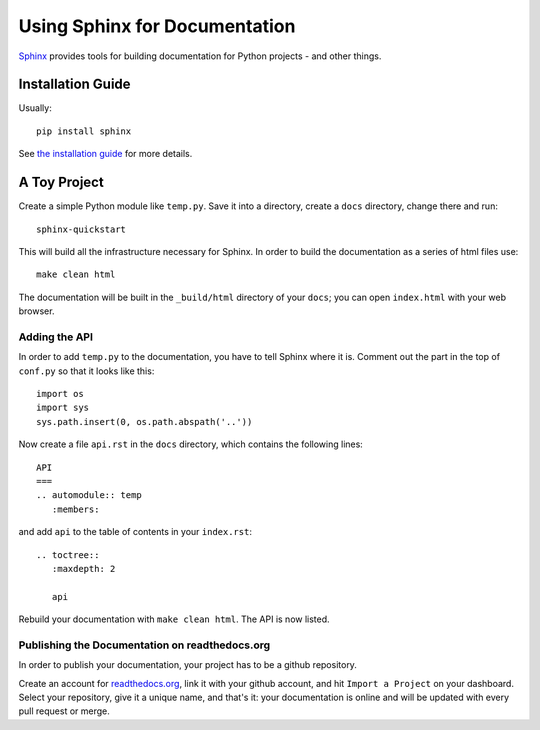 Using Sphinx for Documentation
==============================

`Sphinx <http://www.sphinx-doc.org/en/stable/index.html>`_ provides tools for building documentation for Python projects - and other things.

Installation Guide
------------------

Usually::

  pip install sphinx

See `the installation guide
<http://www.sphinx-doc.org/en/stable/usage/installation.html>`_ for
more details.


A Toy Project
-------------

Create a simple Python module like ``temp.py``. Save it into a
directory, create a ``docs`` directory, change there and run::

  sphinx-quickstart

This will build all the infrastructure necessary for Sphinx. In order
to build the documentation as a series of html files use::

  make clean html

The documentation will be built in the ``_build/html`` directory of
your ``docs``; you can open ``index.html`` with your web browser.

Adding the API
~~~~~~~~~~~~~~

In order to add ``temp.py`` to the documentation, you have to tell
Sphinx where it is. Comment out the part in the top of ``conf.py`` so
that it looks like this::

  import os
  import sys
  sys.path.insert(0, os.path.abspath('..'))

Now create a file ``api.rst`` in the ``docs`` directory, which
contains the following lines::
  
  API
  ===
  .. automodule:: temp
     :members:

and add ``api`` to the table of contents in your ``index.rst``::

  .. toctree::
     :maxdepth: 2

     api 

Rebuild your documentation with ``make clean html``. The API is now listed.

Publishing the Documentation on readthedocs.org
~~~~~~~~~~~~~~~~~~~~~~~~~~~~~~~~~~~~~~~~~~~~~~~

In order to publish your documentation, your project has to be a
github repository.

Create an account for `readthedocs.org <https://readthedocs.org/>`_,
link it with your github account, and hit ``Import a Project`` on your
dashboard. Select your repository, give it a unique name, and that's
it: your documentation is online and will be updated with every pull
request or merge.


